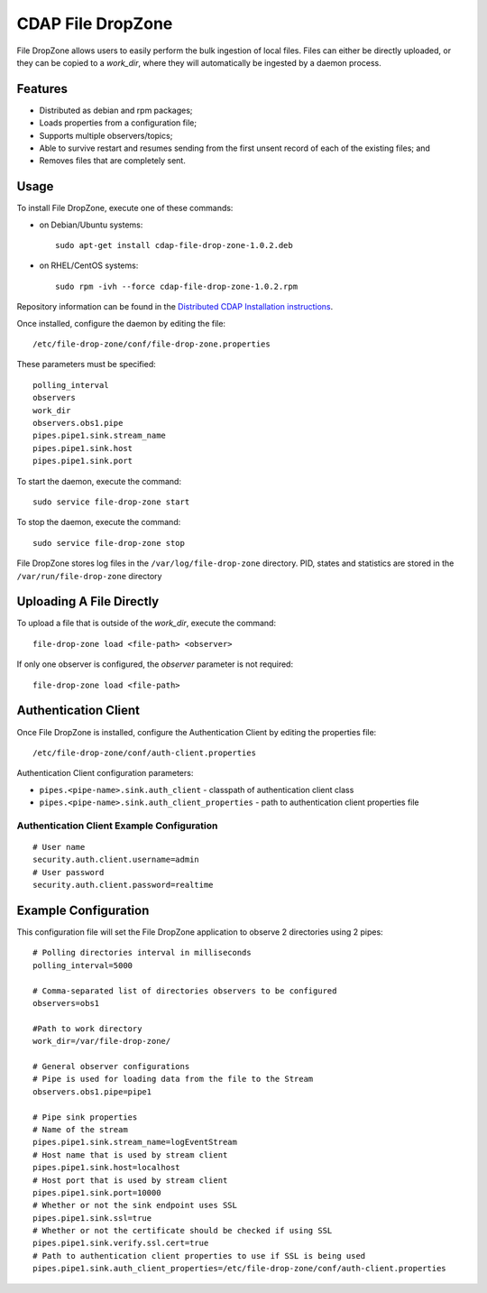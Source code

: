 CDAP File DropZone
==================

File DropZone allows users to easily perform the bulk ingestion of local
files. Files can either be directly uploaded, or they can be copied to a
*work\_dir*, where they will automatically be ingested by a daemon
process.

Features
--------

-  Distributed as debian and rpm packages;
-  Loads properties from a configuration file;
-  Supports multiple observers/topics;
-  Able to survive restart and resumes sending from the first unsent
   record of each of the existing files; and
-  Removes files that are completely sent.

Usage
-----

To install File DropZone, execute one of these commands:

-  on Debian/Ubuntu systems:

   ::

       sudo apt-get install cdap-file-drop-zone-1.0.2.deb

-  on RHEL/CentOS systems:

   ::

       sudo rpm -ivh --force cdap-file-drop-zone-1.0.2.rpm

Repository information can be found in the `Distributed CDAP
Installation
instructions <http://docs.cask.co/cdap/current/en/admin-manual/installation/installation.html#packaging>`__.

Once installed, configure the daemon by editing the file:

::

    /etc/file-drop-zone/conf/file-drop-zone.properties

These parameters must be specified:

::

    polling_interval
    observers
    work_dir
    observers.obs1.pipe
    pipes.pipe1.sink.stream_name
    pipes.pipe1.sink.host
    pipes.pipe1.sink.port

To start the daemon, execute the command:

::

    sudo service file-drop-zone start

To stop the daemon, execute the command:

::

    sudo service file-drop-zone stop

File DropZone stores log files in the ``/var/log/file-drop-zone``
directory. PID, states and statistics are stored in the
``/var/run/file-drop-zone`` directory

Uploading A File Directly
-------------------------

To upload a file that is outside of the *work\_dir*, execute the
command:

::

    file-drop-zone load <file-path> <observer>

If only one observer is configured, the *observer* parameter is not
required:

::

    file-drop-zone load <file-path>

Authentication Client
---------------------

Once File DropZone is installed, configure the Authentication Client by
editing the properties file:

::

    /etc/file-drop-zone/conf/auth-client.properties

Authentication Client configuration parameters:

-  ``pipes.<pipe-name>.sink.auth_client`` - classpath of authentication
   client class
-  ``pipes.<pipe-name>.sink.auth_client_properties`` - path to
   authentication client properties file

Authentication Client Example Configuration
~~~~~~~~~~~~~~~~~~~~~~~~~~~~~~~~~~~~~~~~~~~

::

    # User name
    security.auth.client.username=admin
    # User password
    security.auth.client.password=realtime

Example Configuration
---------------------

This configuration file will set the File DropZone application to
observe 2 directories using 2 pipes:

::

    # Polling directories interval in milliseconds
    polling_interval=5000

    # Comma-separated list of directories observers to be configured
    observers=obs1

    #Path to work directory
    work_dir=/var/file-drop-zone/

    # General observer configurations
    # Pipe is used for loading data from the file to the Stream
    observers.obs1.pipe=pipe1

    # Pipe sink properties
    # Name of the stream
    pipes.pipe1.sink.stream_name=logEventStream
    # Host name that is used by stream client
    pipes.pipe1.sink.host=localhost
    # Host port that is used by stream client
    pipes.pipe1.sink.port=10000
    # Whether or not the sink endpoint uses SSL
    pipes.pipe1.sink.ssl=true
    # Whether or not the certificate should be checked if using SSL
    pipes.pipe1.sink.verify.ssl.cert=true
    # Path to authentication client properties to use if SSL is being used
    pipes.pipe1.sink.auth_client_properties=/etc/file-drop-zone/conf/auth-client.properties

